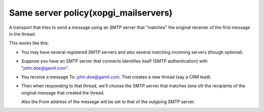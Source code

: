 Same server policy(xopgi_mailservers)
=====================================
A transport that tries to send a message using an SMTP server that "matches"
the original receiver of the first message in the thread.

This works like this:

- You may have several registered SMTP servers and also several matching
  incoming servers (though optional).

- Suppose you have an SMTP server that connects identifies itself (SMTP
  authentication) with "john.doe@gamil.com".

- You receive a message To: john.doe@gamil.com.  That creates a new thread
  (say a CRM lead).

- Then when responding to that thread, we'll choose the SMTP server that
  matches (one of) the recipients of the original message that created the
  thread.

  Also the From address of the message will be set to that of the outgoing
  SMTP server.
